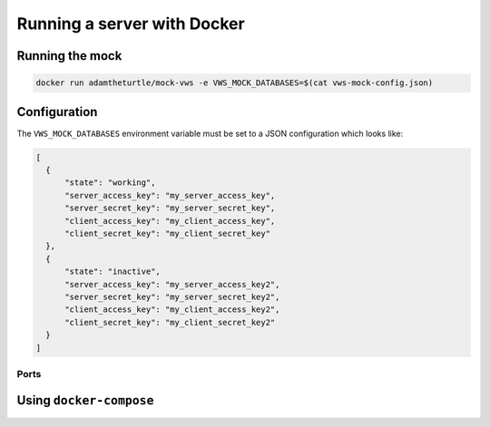 Running a server with Docker
============================

Running the mock
----------------

.. code:: sh

   docker run adamtheturtle/mock-vws -e VWS_MOCK_DATABASES=$(cat vws-mock-config.json)

Configuration
-------------

The ``VWS_MOCK_DATABASES`` environment variable must be set to a JSON configuration which looks like:

.. code-block:: json

   [
     {
         "state": "working",
         "server_access_key": "my_server_access_key",
         "server_secret_key": "my_server_secret_key",
         "client_access_key": "my_client_access_key",
         "client_secret_key": "my_client_secret_key"
     },
     {
         "state": "inactive",
         "server_access_key": "my_server_access_key2",
         "server_secret_key": "my_server_secret_key2",
         "client_access_key": "my_client_access_key2",
         "client_secret_key": "my_client_secret_key2"
     }
   ]

Ports
~~~~~

Using ``docker-compose``
------------------------
